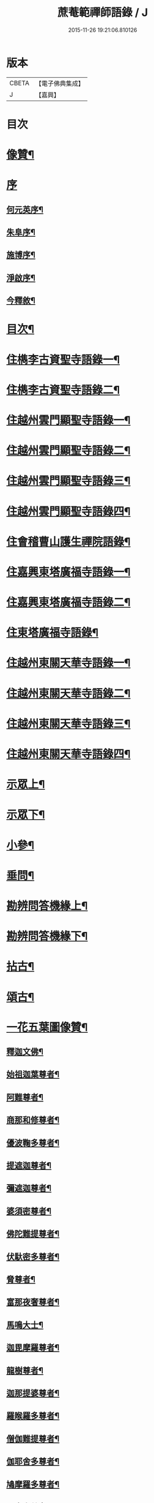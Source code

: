 #+TITLE: 蔗菴範禪師語錄 / J
#+DATE: 2015-11-26 19:21:06.810126
* 版本
 |     CBETA|【電子佛典集成】|
 |         J|【嘉興】    |

* 目次
* [[file:KR6q0506_001.txt::001-0891a2][像贊¶]]
* [[file:KR6q0506_001.txt::001-0891a15][序]]
** [[file:KR6q0506_001.txt::001-0891a16][何元英序¶]]
** [[file:KR6q0506_001.txt::0891c14][朱阜序¶]]
** [[file:KR6q0506_001.txt::0892b2][施博序¶]]
** [[file:KR6q0506_001.txt::0892c9][淨啟序¶]]
** [[file:KR6q0506_001.txt::0893a16][今釋敘¶]]
* [[file:KR6q0506_001.txt::0893c2][目次¶]]
* [[file:KR6q0506_001.txt::0894c4][住檇李古資聖寺語錄一¶]]
* [[file:KR6q0506_002.txt::002-0899c4][住檇李古資聖寺語錄二¶]]
* [[file:KR6q0506_003.txt::003-0905a4][住越州雲門顯聖寺語錄一¶]]
* [[file:KR6q0506_004.txt::004-0910a4][住越州雲門顯聖寺語錄二¶]]
* [[file:KR6q0506_005.txt::005-0915a4][住越州雲門顯聖寺語錄三¶]]
* [[file:KR6q0506_006.txt::006-0920a4][住越州雲門顯聖寺語錄四¶]]
* [[file:KR6q0506_007.txt::007-0924c4][住會稽曹山護生禪院語錄¶]]
* [[file:KR6q0506_008.txt::008-0929c4][住嘉興東塔廣福寺語錄一¶]]
* [[file:KR6q0506_009.txt::009-0934c4][住嘉興東塔廣福寺語錄二¶]]
* [[file:KR6q0506_010.txt::010-0939a4][住東塔廣福寺語錄¶]]
* [[file:KR6q0506_011.txt::011-0943b4][住越州東關天華寺語錄一¶]]
* [[file:KR6q0506_012.txt::012-0948b4][住越州東關天華寺語錄二¶]]
* [[file:KR6q0506_013.txt::013-0953b4][住越州東關天華寺語錄三¶]]
* [[file:KR6q0506_014.txt::014-0958b4][住越州東關天華寺語錄四¶]]
* [[file:KR6q0506_014.txt::0961c25][示眾上¶]]
* [[file:KR6q0506_015.txt::015-0963b4][示眾下¶]]
* [[file:KR6q0506_015.txt::0964b4][小參¶]]
* [[file:KR6q0506_016.txt::016-0968c4][垂問¶]]
* [[file:KR6q0506_016.txt::0969b6][勘辨問答機緣上¶]]
* [[file:KR6q0506_017.txt::017-0973c4][勘辨問答機緣下¶]]
* [[file:KR6q0506_018.txt::018-0977a4][拈古¶]]
* [[file:KR6q0506_019.txt::019-0983a4][頌古¶]]
* [[file:KR6q0506_020.txt::020-0989c4][一花五葉圖像贊¶]]
** [[file:KR6q0506_020.txt::020-0989c5][釋迦文佛¶]]
** [[file:KR6q0506_020.txt::020-0989c10][始祖迦葉尊者¶]]
** [[file:KR6q0506_020.txt::020-0989c15][阿難尊者¶]]
** [[file:KR6q0506_020.txt::020-0989c20][商那和修尊者¶]]
** [[file:KR6q0506_020.txt::020-0989c25][優波鞠多尊者¶]]
** [[file:KR6q0506_020.txt::020-0989c30][提遮迦尊者¶]]
** [[file:KR6q0506_020.txt::0990a5][彌遮迦尊者¶]]
** [[file:KR6q0506_020.txt::0990a10][婆須密尊者¶]]
** [[file:KR6q0506_020.txt::0990a15][佛陀難提尊者¶]]
** [[file:KR6q0506_020.txt::0990a20][伏馱密多尊者¶]]
** [[file:KR6q0506_020.txt::0990a25][脅尊者¶]]
** [[file:KR6q0506_020.txt::0990a30][富那夜奢尊者¶]]
** [[file:KR6q0506_020.txt::0990b5][馬鳴大士¶]]
** [[file:KR6q0506_020.txt::0990b10][迦毘摩羅尊者¶]]
** [[file:KR6q0506_020.txt::0990b15][龍樹尊者¶]]
** [[file:KR6q0506_020.txt::0990b20][迦那提婆尊者¶]]
** [[file:KR6q0506_020.txt::0990b25][羅睺羅多尊者¶]]
** [[file:KR6q0506_020.txt::0990b30][僧伽難提尊者¶]]
** [[file:KR6q0506_020.txt::0990c5][伽耶舍多尊者¶]]
** [[file:KR6q0506_020.txt::0990c10][鳩摩羅多尊者¶]]
** [[file:KR6q0506_020.txt::0990c15][闍夜多尊者¶]]
** [[file:KR6q0506_020.txt::0990c20][婆修盤頭尊者¶]]
** [[file:KR6q0506_020.txt::0990c25][摩那羅尊者¶]]
** [[file:KR6q0506_020.txt::0990c30][鶴勒那尊者¶]]
** [[file:KR6q0506_020.txt::0991a5][師子尊者¶]]
** [[file:KR6q0506_020.txt::0991a10][婆舍斯多尊者¶]]
** [[file:KR6q0506_020.txt::0991a15][不如密多尊者¶]]
** [[file:KR6q0506_020.txt::0991a20][般若多羅尊者¶]]
** [[file:KR6q0506_020.txt::0991a25][菩提達磨大師¶]]
** [[file:KR6q0506_020.txt::0991a30][慧可大師¶]]
** [[file:KR6q0506_020.txt::0991b5][僧燦大師¶]]
** [[file:KR6q0506_020.txt::0991b10][道信大師¶]]
** [[file:KR6q0506_020.txt::0991b15][弘忍大師¶]]
** [[file:KR6q0506_020.txt::0991b20][慧能大師¶]]
** [[file:KR6q0506_020.txt::0991b25][青原靜居行思禪師¶]]
** [[file:KR6q0506_020.txt::0991b30][南嶽懷讓禪師¶]]
** [[file:KR6q0506_020.txt::0991c4][南嶽石頭希遷禪師¶]]
** [[file:KR6q0506_020.txt::0991c9][馬祖道一禪師¶]]
** [[file:KR6q0506_020.txt::0991c17][百丈懷海禪師¶]]
** [[file:KR6q0506_020.txt::0991c21][天皇道悟禪師¶]]
** [[file:KR6q0506_020.txt::0991c25][潭州雲巖曇晟禪師¶]]
** [[file:KR6q0506_020.txt::0991c30][溈山大圓靈祐禪師¶]]
** [[file:KR6q0506_020.txt::0992a4][黃檗希運禪師¶]]
** [[file:KR6q0506_020.txt::0992a8][龍潭崇信禪師¶]]
** [[file:KR6q0506_020.txt::0992a13][瑞州洞山悟本良价禪師¶]]
** [[file:KR6q0506_020.txt::0992a18][臨濟義玄禪師¶]]
** [[file:KR6q0506_020.txt::0992a22][仰山慧寂禪師¶]]
** [[file:KR6q0506_020.txt::0992a26][德山宣鑒禪師¶]]
** [[file:KR6q0506_020.txt::0992a30][雲居弘覺道膺禪師]]
** [[file:KR6q0506_020.txt::0992b6][興化存獎禪師¶]]
** [[file:KR6q0506_020.txt::0992b10][雪峰義存禪師¶]]
** [[file:KR6q0506_020.txt::0992b14][鳳棲山同安道丕禪師¶]]
** [[file:KR6q0506_020.txt::0992b19][南院慧顒禪師¶]]
** [[file:KR6q0506_020.txt::0992b23][雲門文偃禪師¶]]
** [[file:KR6q0506_020.txt::0992b28][同安志禪師¶]]
** [[file:KR6q0506_020.txt::0992c3][風穴延沼禪師¶]]
** [[file:KR6q0506_020.txt::0992c8][鼎州梁山緣觀禪師¶]]
** [[file:KR6q0506_020.txt::0992c13][首山省念禪師¶]]
** [[file:KR6q0506_020.txt::0992c17][郢州大陽警玄禪師¶]]
** [[file:KR6q0506_020.txt::0992c22][汾陽善昭禪師¶]]
** [[file:KR6q0506_020.txt::0992c27][清涼法眼文益禪師¶]]
** [[file:KR6q0506_020.txt::0992c30][舒州投子義青禪師]]
** [[file:KR6q0506_020.txt::0993a6][石霜慈明禪師¶]]
** [[file:KR6q0506_020.txt::0993a11][東京天寧芙蓉道楷禪師¶]]
** [[file:KR6q0506_020.txt::0993a16][楊岐方會禪師¶]]
** [[file:KR6q0506_020.txt::0993a20][襄州鹿門自覺禪師¶]]
** [[file:KR6q0506_020.txt::0993a25][白雲守端禪師¶]]
** [[file:KR6q0506_020.txt::0993a28][青州希辨禪師¶]]
** [[file:KR6q0506_020.txt::0993b3][海會法演禪師¶]]
** [[file:KR6q0506_020.txt::0993b7][磁州大名寶禪師¶]]
** [[file:KR6q0506_020.txt::0993b12][昭覺圓悟克勤禪師¶]]
** [[file:KR6q0506_020.txt::0993b16][太原王山體禪師¶]]
** [[file:KR6q0506_020.txt::0993b21][虎丘紹隆禪師¶]]
** [[file:KR6q0506_020.txt::0993b25][磁州雪巖慧滿禪師¶]]
** [[file:KR6q0506_020.txt::0993b30][天童應菴曇華禪師¶]]
** [[file:KR6q0506_020.txt::0993c5][報恩萬松行秀禪師¶]]
** [[file:KR6q0506_020.txt::0993c10][密菴咸傑禪師¶]]
** [[file:KR6q0506_020.txt::0993c15][雪庭福裕禪師¶]]
** [[file:KR6q0506_020.txt::0993c20][臥龍破菴祖先禪師¶]]
** [[file:KR6q0506_020.txt::0993c24][西京靈隱文泰禪師¶]]
** [[file:KR6q0506_020.txt::0993c29][徑山無準師範禪師¶]]
** [[file:KR6q0506_020.txt::0994a4][寶應還源福遇禪師¶]]
** [[file:KR6q0506_020.txt::0994a9][雪巖祖欽禪師¶]]
** [[file:KR6q0506_020.txt::0994a13][鄧州香嚴淳拙文才禪師¶]]
** [[file:KR6q0506_020.txt::0994a18][高峰原妙禪師¶]]
** [[file:KR6q0506_020.txt::0994a23][南陽松庭子嚴禪師¶]]
** [[file:KR6q0506_020.txt::0994a28][天目中峰明本禪師¶]]
** [[file:KR6q0506_020.txt::0994b3][嵩山凝然了改禪師¶]]
** [[file:KR6q0506_020.txt::0994b8][千巖元長禪師¶]]
** [[file:KR6q0506_020.txt::0994b12][俱空契斌禪師¶]]
** [[file:KR6q0506_020.txt::0994b17][萬峰時蔚禪師¶]]
** [[file:KR6q0506_020.txt::0994b21][定國無方可從禪師¶]]
** [[file:KR6q0506_020.txt::0994b26][寶藏持禪師¶]]
** [[file:KR6q0506_020.txt::0994b30][嵩陽月舟文載禪師¶]]
** [[file:KR6q0506_020.txt::0994c5][東明慧旵禪師¶]]
** [[file:KR6q0506_020.txt::0994c9][燕京宗鏡大章宗書禪師¶]]
** [[file:KR6q0506_020.txt::0994c14][海舟普慈禪師¶]]
** [[file:KR6q0506_020.txt::0994c18][西京幻休常潤禪師¶]]
** [[file:KR6q0506_020.txt::0994c23][金陵寶峰瑄禪師¶]]
** [[file:KR6q0506_020.txt::0994c27][大覺慈舟方念禪師¶]]
** [[file:KR6q0506_020.txt::0995a2][天奇瑞禪師¶]]
** [[file:KR6q0506_020.txt::0995a6][越州雲門顯聖散木圓澄禪師¶]]
** [[file:KR6q0506_020.txt::0995a11][無聞明聰禪師¶]]
** [[file:KR6q0506_020.txt::0995a14][秀州資聖愚菴明盂禪師¶]]
** [[file:KR6q0506_020.txt::0995a19][笑嵒月心德寶禪師¶]]
** [[file:KR6q0506_020.txt::0995a23][龍池幻有正傳禪師¶]]
** [[file:KR6q0506_020.txt::0995a27][天童密雲圓悟禪師¶]]
* [[file:KR6q0506_021.txt::021-0995c4][佛菩薩贊¶]]
** [[file:KR6q0506_021.txt::021-0995c5][世尊¶]]
** [[file:KR6q0506_021.txt::0996a7][放下屠刀成佛圖¶]]
** [[file:KR6q0506_021.txt::0996a11][栴檀像¶]]
** [[file:KR6q0506_021.txt::0996a15][彌陀佛¶]]
** [[file:KR6q0506_021.txt::0996a23][藥師佛¶]]
** [[file:KR6q0506_021.txt::0996a30][文殊¶]]
** [[file:KR6q0506_021.txt::0996b10][普賢¶]]
** [[file:KR6q0506_021.txt::0996b24][準提¶]]
** [[file:KR6q0506_021.txt::0996b29][觀音¶]]
** [[file:KR6q0506_021.txt::0997b4][布袋和尚¶]]
** [[file:KR6q0506_021.txt::0997b24][三教圖¶]]
** [[file:KR6q0506_021.txt::0997b27][達磨¶]]
** [[file:KR6q0506_021.txt::0997c9][傅大士¶]]
* [[file:KR6q0506_021.txt::0997c14][古今尊宿贊¶]]
** [[file:KR6q0506_021.txt::0997c15][達觀真可大師¶]]
** [[file:KR6q0506_021.txt::0997c30][大覺慈舟念禪師¶]]
** [[file:KR6q0506_021.txt::0998a5][蓮池宏大師¶]]
** [[file:KR6q0506_021.txt::0998a10][雲門散木澄和尚¶]]
** [[file:KR6q0506_021.txt::0999a12][天童弘覺和尚¶]]
** [[file:KR6q0506_021.txt::0999a18][百丈瑞和尚¶]]
** [[file:KR6q0506_021.txt::0999a23][佛日石和尚¶]]
** [[file:KR6q0506_021.txt::0999a28][東山爾和尚¶]]
* [[file:KR6q0506_021.txt::0999b3][愚菴老和尚贊上¶]]
* [[file:KR6q0506_022.txt::022-1001b4][愚菴老和尚贊下¶]]
* [[file:KR6q0506_022.txt::1003a8][近代知識禪師贊¶]]
** [[file:KR6q0506_022.txt::1003a9][離愚志和尚¶]]
** [[file:KR6q0506_022.txt::1003a18][清涼三疾和尚¶]]
** [[file:KR6q0506_022.txt::1003a24][福勝一機和尚¶]]
** [[file:KR6q0506_022.txt::1003a30][龍田柏子和尚¶]]
** [[file:KR6q0506_022.txt::1003b6][蓮華龍門大師¶]]
** [[file:KR6q0506_022.txt::1003b13][天華達虛耆舊¶]]
** [[file:KR6q0506_022.txt::1003b20][德音老宿¶]]
** [[file:KR6q0506_022.txt::1003c2][靜聞關主¶]]
** [[file:KR6q0506_022.txt::1003c9][香萃妙明禪師¶]]
** [[file:KR6q0506_022.txt::1003c15][蘊微禪師¶]]
** [[file:KR6q0506_022.txt::1003c20][大輿禪師¶]]
* [[file:KR6q0506_022.txt::1003c26][禪人請自贊上¶]]
* [[file:KR6q0506_023.txt::023-1006b4][禪人請自贊下¶]]
* [[file:KR6q0506_024.txt::024-1011a4][佛祖源流頌上¶]]
* [[file:KR6q0506_025.txt::025-1016b4][佛祖源流頌下¶]]
* [[file:KR6q0506_026.txt::026-1021a4][佛事上¶]]
* [[file:KR6q0506_027.txt::027-1025c4][佛事下¶]]
* [[file:KR6q0506_028.txt::028-1029a4][雜著上¶]]
** [[file:KR6q0506_028.txt::028-1029a5][訓門人十要¶]]
*** [[file:KR6q0506_028.txt::028-1029a6][一既得法印必加精研差別不得離師太早¶]]
*** [[file:KR6q0506_028.txt::028-1029a24][二發明心地當以報本為先不得辜恩負德¶]]
*** [[file:KR6q0506_028.txt::1029b10][三欲為人師廣究內外典籍不得疏慵自畫¶]]
*** [[file:KR6q0506_028.txt::1029b26][四出世行道切思開拓古風不得同異相埒¶]]
*** [[file:KR6q0506_028.txt::1029c13][五清節孤標應以甘貧恬守不得諂諛趨熱¶]]
*** [[file:KR6q0506_028.txt::1029c28][六崇事服食宜以簡素邁古不得奢侈恣縱¶]]
*** [[file:KR6q0506_028.txt::1030a15][七陶鎔後進所貴慈柔寬裕不得任意驅役¶]]
*** [[file:KR6q0506_028.txt::1030b10][八保身全德惟在謙恭盡禮不得倨傲招尤¶]]
*** [[file:KR6q0506_028.txt::1030b28][九居位激揚要在開豁正見不得廉纖湊泊¶]]
*** [[file:KR6q0506_028.txt::1030c23][十詳求嗣胤從上慧命攸關不得妄授非器¶]]
** [[file:KR6q0506_028.txt::1031a15][門榜¶]]
** [[file:KR6q0506_028.txt::1031b17][題古雲門語錄¶]]
** [[file:KR6q0506_028.txt::1031b27][閱散木師翁語錄¶]]
** [[file:KR6q0506_028.txt::1031c8][因事偶書¶]]
** [[file:KR6q0506_028.txt::1032a7][讀紫柏集¶]]
** [[file:KR6q0506_028.txt::1032a25][送亡僧¶]]
** [[file:KR6q0506_028.txt::1032b3][職事序¶]]
** [[file:KR6q0506_028.txt::1032b13][堂規序¶]]
** [[file:KR6q0506_028.txt::1032b26][共住規約序¶]]
** [[file:KR6q0506_028.txt::1032c7][題愚菴老和尚語錄¶]]
** [[file:KR6q0506_028.txt::1032c29][題佛日石和尚語錄¶]]
** [[file:KR6q0506_028.txt::1033a8][讀古南牧雲和尚語錄¶]]
** [[file:KR6q0506_028.txt::1033a19][因事記言¶]]
* [[file:KR6q0506_029.txt::029-1033c4][雜著下¶]]
** [[file:KR6q0506_029.txt::029-1033c5][雲門室中座右銘¶]]
** [[file:KR6q0506_029.txt::029-1033c14][寓室東銘¶]]
** [[file:KR6q0506_029.txt::029-1033c22][寓室西銘¶]]
** [[file:KR6q0506_029.txt::029-1033c30][座右銘¶]]
** [[file:KR6q0506_029.txt::1034a9][龕室銘¶]]
** [[file:KR6q0506_029.txt::1034a13][自鏡五約¶]]
** [[file:KR6q0506_029.txt::1034a29][示印山公九¶]]
** [[file:KR6q0506_029.txt::1034b4][示曹山冰機¶]]
** [[file:KR6q0506_029.txt::1034b9][勉天花法柱監寺¶]]
** [[file:KR6q0506_029.txt::1034b16][十二時歌¶]]
** [[file:KR6q0506_029.txt::1034c23][出家紀蹟¶]]
*** [[file:KR6q0506_029.txt::1034c24][辭親¶]]
*** [[file:KR6q0506_029.txt::1034c28][禮師¶]]
*** [[file:KR6q0506_029.txt::1035a2][薙髮¶]]
*** [[file:KR6q0506_029.txt::1035a6][擇友¶]]
*** [[file:KR6q0506_029.txt::1035a10][苦行¶]]
*** [[file:KR6q0506_029.txt::1035a14][學律¶]]
*** [[file:KR6q0506_029.txt::1035a18][聽講¶]]
*** [[file:KR6q0506_029.txt::1035a22][參禪¶]]
*** [[file:KR6q0506_029.txt::1035a26][悟道¶]]
*** [[file:KR6q0506_029.txt::1035a30][受囑¶]]
*** [[file:KR6q0506_029.txt::1035b4][行腳¶]]
*** [[file:KR6q0506_029.txt::1035b8][乞食¶]]
*** [[file:KR6q0506_029.txt::1035b12][住山¶]]
*** [[file:KR6q0506_029.txt::1035b16][開堂¶]]
*** [[file:KR6q0506_029.txt::1035b20][隨眾¶]]
*** [[file:KR6q0506_029.txt::1035b24][看病¶]]
*** [[file:KR6q0506_029.txt::1035b28][恤老¶]]
*** [[file:KR6q0506_029.txt::1035c2][訓徒¶]]
*** [[file:KR6q0506_029.txt::1035c6][授記¶]]
*** [[file:KR6q0506_029.txt::1035c10][退院¶]]
** [[file:KR6q0506_029.txt::1035c14][牧牛頌¶]]
*** [[file:KR6q0506_029.txt::1035c15][尋牛¶]]
*** [[file:KR6q0506_029.txt::1035c18][見跡¶]]
*** [[file:KR6q0506_029.txt::1035c21][見牛¶]]
*** [[file:KR6q0506_029.txt::1035c24][得牛¶]]
*** [[file:KR6q0506_029.txt::1035c27][牧牛¶]]
*** [[file:KR6q0506_029.txt::1035c30][騎牛歸家¶]]
*** [[file:KR6q0506_029.txt::1036a3][忘牛存人¶]]
*** [[file:KR6q0506_029.txt::1036a6][人牛兩忘¶]]
*** [[file:KR6q0506_029.txt::1036a9][返本還源¶]]
*** [[file:KR6q0506_029.txt::1036a12][入廛垂手¶]]
** [[file:KR6q0506_029.txt::1036a15][悼胡上林文學¶]]
** [[file:KR6q0506_029.txt::1036b2][示田頭¶]]
** [[file:KR6q0506_029.txt::1036b9][示柴頭¶]]
** [[file:KR6q0506_029.txt::1036b16][示園頭¶]]
** [[file:KR6q0506_029.txt::1036b23][關帝象¶]]
** [[file:KR6q0506_029.txt::1036b26][楊悾菴居士行樂¶]]
** [[file:KR6q0506_029.txt::1036c4][丁謙之坐蓮葉圖¶]]
** [[file:KR6q0506_029.txt::1036c10][具宗謨禪師行樂¶]]
** [[file:KR6q0506_029.txt::1036c16][僧臞禪師行樂¶]]
** [[file:KR6q0506_029.txt::1036c21][果謙副寺¶]]
** [[file:KR6q0506_029.txt::1036c26][圓章禪德¶]]
** [[file:KR6q0506_029.txt::1036c30][粹瞻禪師¶]]
** [[file:KR6q0506_029.txt::1037a3][宗一耆宿¶]]
** [[file:KR6q0506_029.txt::1037a6][穎銳禪德¶]]
** [[file:KR6q0506_029.txt::1037a11][水雲菴三世宗圖¶]]
** [[file:KR6q0506_029.txt::1037a16][雙林吳體菴居士古稀壽象贊¶]]
** [[file:KR6q0506_029.txt::1037a23][江皓生居士與箬菴和尚林下坐談象¶]]
** [[file:KR6q0506_029.txt::1037a29][懸嶼禪師¶]]
** [[file:KR6q0506_029.txt::1037b3][心超關主¶]]
** [[file:KR6q0506_029.txt::1037b8][碧空監院¶]]
** [[file:KR6q0506_029.txt::1037b11][法柱監院¶]]
** [[file:KR6q0506_029.txt::1037b16][苕帚菴止飾禪師¶]]
** [[file:KR6q0506_029.txt::1037b21][省愚禪師¶]]
** [[file:KR6q0506_029.txt::1037b25][松濤慧燈禪宿¶]]
** [[file:KR6q0506_029.txt::1037b30][來峰振宗禪宿¶]]
** [[file:KR6q0506_029.txt::1037c4][環碧龍河書記¶]]
** [[file:KR6q0506_029.txt::1037c9][石門東寺梵孝禪宿¶]]
** [[file:KR6q0506_029.txt::1037c14][心純老衲¶]]
** [[file:KR6q0506_029.txt::1037c18][璞菴禪人¶]]
** [[file:KR6q0506_029.txt::1037c22][大慶院具之珍尼¶]]
** [[file:KR6q0506_029.txt::1037c27][念菴尼¶]]
** [[file:KR6q0506_029.txt::1037c30][王公曉居士]]
** [[file:KR6q0506_029.txt::1038a7][馮爾赤居士¶]]
** [[file:KR6q0506_029.txt::1038a13][浦洵之與僧對談¶]]
** [[file:KR6q0506_029.txt::1038a19][正聞尼¶]]
** [[file:KR6q0506_029.txt::1038a23][衛生尼¶]]
** [[file:KR6q0506_029.txt::1038a27][吼山德章靜主¶]]
** [[file:KR6q0506_029.txt::1038b2][沈超宗¶]]
** [[file:KR6q0506_029.txt::1038b6][沈超喜¶]]
** [[file:KR6q0506_029.txt::1038b10][楊門丁善人蓮開上品圖¶]]
* [[file:KR6q0506_030.txt::030-1038c4][攷定宗本說¶]]
* [[file:KR6q0506_030.txt::1039a12][自序¶]]
* 卷
** [[file:KR6q0506_001.txt][蔗菴範禪師語錄 1]]
** [[file:KR6q0506_002.txt][蔗菴範禪師語錄 2]]
** [[file:KR6q0506_003.txt][蔗菴範禪師語錄 3]]
** [[file:KR6q0506_004.txt][蔗菴範禪師語錄 4]]
** [[file:KR6q0506_005.txt][蔗菴範禪師語錄 5]]
** [[file:KR6q0506_006.txt][蔗菴範禪師語錄 6]]
** [[file:KR6q0506_007.txt][蔗菴範禪師語錄 7]]
** [[file:KR6q0506_008.txt][蔗菴範禪師語錄 8]]
** [[file:KR6q0506_009.txt][蔗菴範禪師語錄 9]]
** [[file:KR6q0506_010.txt][蔗菴範禪師語錄 10]]
** [[file:KR6q0506_011.txt][蔗菴範禪師語錄 11]]
** [[file:KR6q0506_012.txt][蔗菴範禪師語錄 12]]
** [[file:KR6q0506_013.txt][蔗菴範禪師語錄 13]]
** [[file:KR6q0506_014.txt][蔗菴範禪師語錄 14]]
** [[file:KR6q0506_015.txt][蔗菴範禪師語錄 15]]
** [[file:KR6q0506_016.txt][蔗菴範禪師語錄 16]]
** [[file:KR6q0506_017.txt][蔗菴範禪師語錄 17]]
** [[file:KR6q0506_018.txt][蔗菴範禪師語錄 18]]
** [[file:KR6q0506_019.txt][蔗菴範禪師語錄 19]]
** [[file:KR6q0506_020.txt][蔗菴範禪師語錄 20]]
** [[file:KR6q0506_021.txt][蔗菴範禪師語錄 21]]
** [[file:KR6q0506_022.txt][蔗菴範禪師語錄 22]]
** [[file:KR6q0506_023.txt][蔗菴範禪師語錄 23]]
** [[file:KR6q0506_024.txt][蔗菴範禪師語錄 24]]
** [[file:KR6q0506_025.txt][蔗菴範禪師語錄 25]]
** [[file:KR6q0506_026.txt][蔗菴範禪師語錄 26]]
** [[file:KR6q0506_027.txt][蔗菴範禪師語錄 27]]
** [[file:KR6q0506_028.txt][蔗菴範禪師語錄 28]]
** [[file:KR6q0506_029.txt][蔗菴範禪師語錄 29]]
** [[file:KR6q0506_030.txt][蔗菴範禪師語錄 30]]
